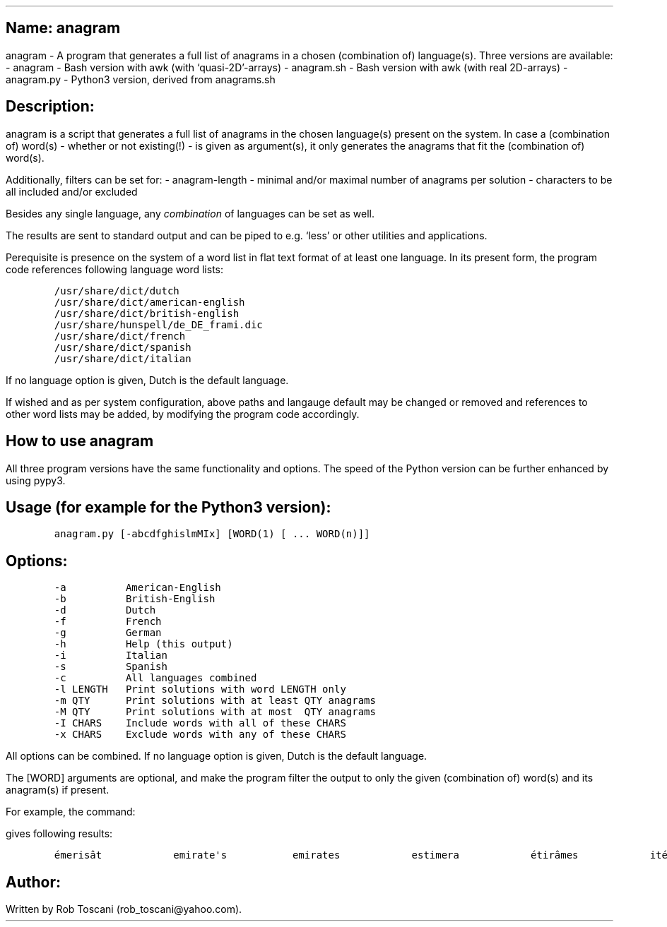 .SH 1
Name: anagram
.pdfhref O 1 "Name: anagram"
.pdfhref M "name-anagram"
.LP
anagram - A program that generates a full list of anagrams in a chosen
(combination of) language(s).
Three versions are available: - anagram - Bash version with awk (with
`quasi-2D'-arrays) - anagram.sh - Bash version with awk (with real
2D-arrays) - anagram.py - Python3 version, derived from anagrams.sh
.SH 1
Description:
.pdfhref O 1 "Description:"
.pdfhref M "description"
.LP
anagram is a script that generates a full list of anagrams in the chosen
language(s) present on the system.
In case a (combination of) word(s) - whether or not existing(!) - is
given as argument(s), it only generates the anagrams that fit the
(combination of) word(s).
.PP
Additionally, filters can be set for: - anagram-length - minimal and/or
maximal number of anagrams per solution - characters to be all included
and/or excluded
.PP
Besides any single language, any \f[I]combination\f[R] of languages can
be set as well.
.PP
The results are sent to standard output and can be piped to e.g.\ `less'
or other utilities and applications.
.PP
Perequisite is presence on the system of a word list in flat text format
of at least one language.
In its present form, the program code references following language word
lists:
.IP
.nf
\f[C]
/usr/share/dict/dutch
/usr/share/dict/american-english
/usr/share/dict/british-english
/usr/share/hunspell/de_DE_frami.dic
/usr/share/dict/french
/usr/share/dict/spanish
/usr/share/dict/italian
\f[]
.fi
.LP
If no language option is given, Dutch is the default language.
.PP
If wished and as per system configuration, above paths and langauge
default may be changed or removed and references to other word lists may
be added, by modifying the program code accordingly.
.SH 1
How to use anagram
.pdfhref O 1 "How to use anagram"
.pdfhref M "how-to-use-anagram"
.LP
All three program versions have the same functionality and options.
The speed of the Python version can be further enhanced by using pypy3.
.SH 2
Usage (for example for the Python3 version):
.pdfhref O 2 "Usage (for example for the Python3 version):"
.pdfhref M "usage-for-example-for-the-python3-version"
.IP
.nf
\f[C]
anagram.py [-abcdfghislmMIx] [WORD(1) [ ... WORD(n)]]
\f[]
.fi
.SH 2
Options:
.pdfhref O 2 "Options:"
.pdfhref M "options"
.IP
.nf
\f[C]
-a          American-English
-b          British-English
-d          Dutch
-f          French
-g          German
-h          Help (this output)
-i          Italian
-s          Spanish
-c          All languages combined
-l LENGTH   Print solutions with word LENGTH only
-m QTY      Print solutions with at least QTY anagrams
-M QTY      Print solutions with at most  QTY anagrams
-I CHARS    Include words with all of these CHARS
-x CHARS    Exclude words with any of these CHARS
\f[]
.fi
.LP
All options can be combined.
If no language option is given, Dutch is the default language.
.PP
The [WORD] arguments are optional, and make the program filter the
output to only the given (combination of) word(s) and its anagram(s) if
present.
.PP
For example, the command:
.IP
.nf
\f[C]
./anagram.py -abdfgs emirates
\f[]
.fi
.LP
gives following results:
.IP
.nf
\f[C]
émerisât            emirate\[aq]s           emirates            estimera            étirâmes            itérâmes            materies            matières            Reitsema            sèmerait            steamier 
\f[]
.fi
.SH 1
Author:
.pdfhref O 1 "Author:"
.pdfhref M "author"
.LP
Written by Rob Toscani (rob_toscani\[at]yahoo.com).
